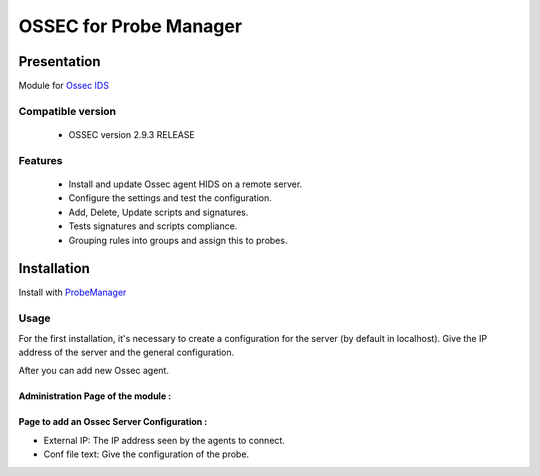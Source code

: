 =======================
OSSEC for Probe Manager
=======================


|Licence| |Version|

.. image:: https://api.codacy.com/project/badge/Grade/707a0a4841194a1080fa90fb8ce572c5?branch=develop
   :alt: Codacy Badge
   :target: https://www.codacy.com/app/treussart/ProbeManager_Ossec?utm_source=github.com&amp;utm_medium=referral&amp;utm_content=treussart/ProbeManager_Ossec&amp;utm_campaign=Badge_Grade

.. image:: https://api.codacy.com/project/badge/Grade/707a0a4841194a1080fa90fb8ce572c5?branch=develop
   :alt: Codacy Coverage
   :target: https://www.codacy.com/app/treussart/ProbeManager_Ossec?utm_source=github.com&amp;utm_medium=referral&amp;utm_content=treussart/ProbeManager_Ossec&amp;utm_campaign=Badge_Coverage

.. |Licence| image:: https://img.shields.io/github/license/treussart/ProbeManager_Ossec.svg
.. |Version| image:: https://img.shields.io/github/tag/treussart/ProbeManager_Ossec.svg


Presentation
~~~~~~~~~~~~

Module for `Ossec IDS <https://ossec.github.io/index.html>`_


Compatible version
==================

 * OSSEC version 2.9.3 RELEASE


Features
========

 * Install and update Ossec agent HIDS on a remote server.
 * Configure the settings and test the configuration.
 * Add, Delete, Update scripts and signatures.
 * Tests signatures and scripts compliance.
 * Grouping rules into groups and assign this to probes.


Installation
~~~~~~~~~~~~

Install with `ProbeManager <https://github.com/treussart/ProbeManager/>`_

Usage
=====

For the first installation, it's necessary to create a configuration for the server (by default in localhost).
Give the IP address of the server and the general configuration.

After you can add new Ossec agent.

Administration Page of the module :
-----------------------------------

.. image:: https://raw.githubusercontent.com/treussart/ProbeManager_Ossec/develop/data/admin-index.png
  :align: center
  :width: 80%

Page to add an Ossec Server Configuration :
-------------------------------------------

.. image:: https://raw.githubusercontent.com/treussart/ProbeManager_Ossec/develop/data/admin-conf-server-add.png
  :align: center
  :width: 70%

* External IP: The IP address seen by the agents to connect.
* Conf file text: Give the configuration of the probe.


